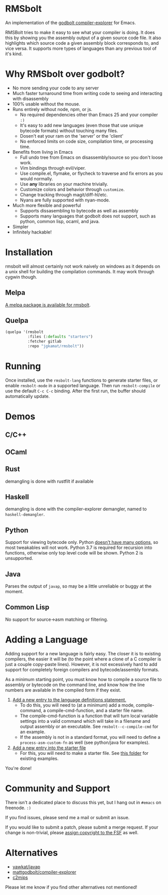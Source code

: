 * RMSbolt

An implementation of the [[https://github.com/mattgodbolt/compiler-explorer][godbolt compiler-explorer]] for Emacs.

RMSBolt tries to make it easy to see what your compiler is doing. It does this
by showing you the assembly output of a given source code file. It also
highlights which source code a given assembly block corresponds to, and vice
versa. It supports more types of languages than any previous tool of it's kind.

* Why RMSbolt over godbolt?

- No more sending your code to any server
- Much faster turnaround time from writing code to seeing and interacting with disassembly
- 100% usable without the mouse.
- Runs entirely without node, npm, or js.
  - No required dependencies other than Emacs 25 and your compiler ~:)~
  - It's easy to add new languages (even those that use unique bytecode formats)
    without touching many files.
  - Dosen't eat your ram on the 'server' or the 'client'
  - No enforced limits on code size, compilation time, or processing time.
- Benefits from living in Emacs
  - Full undo tree from Emacs on disassembly/source so you don't loose work.
  - Vim bindings through evil/viper.
  - Use compile.el, flymake, or flycheck to traverse and fix errors as you
    would normally.
  - Use *any* libraries on your machine trivially.
  - Customize colors and behavior through ~customize~.
  - Change tracking through magit/diff-hl/etc.
  - Nyans are fully supported with nyan-mode.
- Much more flexible and powerful
  - Supports dissasembling to bytecode as well as assembly
  - Supports many languages that godbolt does not support, such as python,
    common lisp, ocaml, and java.
- Simpler
- Infinitely hackable!

* Installation

rmsbolt will almost certainly not work naively on windows as it depends on a
unix shell for building the compilation commands. It may work through cygwin
though.

** Melpa

[[http://melpa.org/#/rmsbolt][A melpa package is available for rmsbolt]].

** Quelpa

#+BEGIN_SRC emacs-lisp
  (quelpa '(rmsbolt
            :files (:defaults "starters")
            :fetcher gitlab
            :repo "jgkamat/rmsbolt"))
#+END_SRC

* Running
 Once installed, use the ~rmsbolt-lang~ functions to generate starter files, or
 enable ~rmsbolt-mode~ in a supported language. Then run ~rmsbolt-compile~ or
 use the default ~C-c C-c~ binding. After the first run, the buffer should
 automatically update.

* Demos
** C/C++

[[https://s25.postimg.cc/c1zj5ghr3/sihr1g.gif]]

** OCaml

[[https://s25.postimg.cc/s088vljov/Pab_Aq2.gif]]

** Rust

demangling is done with rustfilt if available

[[https://s25.postimg.cc/h7npjnnun/output-2018-08-01-19_30_52.gif][https://s25.postimg.cc/h7npjnnun/output-2018-08-01-19_30_52.gif]]

** Haskell

demangling is done with the compiler-explorer demangler, named
to ~haskell-demangler~.

[[https://s25.postimg.cc/4d5167yr3/output-2018-08-08-23_17_59.gif][https://s25.postimg.cc/4d5167yr3/output-2018-08-08-23_17_59.gif]]

** Python

Support for viewing bytecode only. Python [[https://bugs.python.org/issue2506][doesn't have many options]], so most
tweakables will not work. Python 3.7 is required for recursion into functions,
otherwise only top level code will be shown. Python 2 is unsupported.

[[https://s25.postimg.cc/594qd9o4v/output-2018-08-04-18_07_45.gif][https://s25.postimg.cc/594qd9o4v/output-2018-08-04-18_07_45.gif]]

** Java

Parses the output of ~javap~, so may be a little unreliable or buggy at the
moment.

[[https://s25.postimg.cc/57s2z9uxb/output-2018-09-01-00_29_30.gif][https://s25.postimg.cc/57s2z9uxb/output-2018-09-01-00_29_30.gif]]
** Common Lisp

No support for source->asm matching or filtering.

[[https://s25.postimg.cc/uhk02ugfz/1_FB9k7.gif]]

* Adding a Language

Adding support for a new language is fairly easy. The closer it is to existing
compilers, the easier it will be (to the point where a clone of a C compiler is
just a couple copy-paste lines). However, it is not excessively hard to add
support for completely foreign compilers and bytecode/assembly formats.

As a minimum starting point, you must know how to compile a source file to
assembly or bytecode on the command line, and know how the line numbers are
available in the compiled form if they exist.

1. [[file:rmsbolt.el::;;;;%20Language%20Definitions][Add a new entry to the language definitions statement.]]
   - To do this, you will need to (at a minimum) add a mode, compile-command, a
     compile-cmd-function, and a starter file name.
   - The compile-cmd-function is a function that will turn local variable
     settings into a valid command which will take in a filename and output
     assembly or an executable. See ~rmsbolt--c-compile-cmd~ for an example.
   - If the assembly is not in a standard format, you will need to define a
     ~process-asm-custom-fn~ as well (see python/java for examples).
2. [[file:rmsbolt.el::;;;;;%20Starter%20Definitions][Add a new entry into the starter file]]
   - For this, you will need to make a starter file. See [[file:starters/][this folder]] for
     existing examples.

You're done!

* Community and Support

There isn't a dedicated place to discuss this yet, but I hang out in ~#emacs~ on
freenode. ~:)~

If you find issues, please send me a mail or submit an issue.

If you would like to submit a patch, please submit a merge request. If your
change is non-trivial, please [[https://www.fsf.org/licensing/assigning.html][assign copyright to the FSF]] as well.

* Alternatives
- [[https://github.com/yawkat/javap][yawkat/javap]]
- [[https://github.com/mattgodbolt/compiler-explorer][mattgodbolt/compiler-explorer]]
- [[http://reliant.colab.duke.edu/c2mips/][c2mips]]

Please let me know if you find other alternatives not mentioned!
